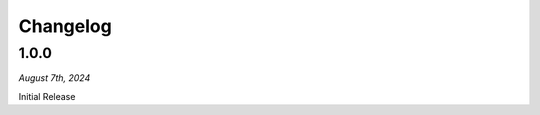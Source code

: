 =========
Changelog
=========

.. #####
.. 1.1.0
.. #####

.. *April 9th, 2024*

.. ************
.. New Features
.. ************

.. ****

.. *********
.. Bug Fixes
.. *********
    
.. ****

#####
1.0.0
#####

*August 7th, 2024*

Initial Release


 